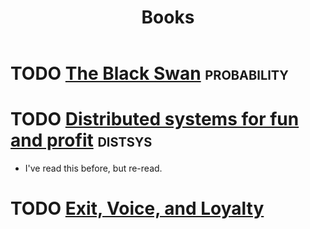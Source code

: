 #+TITLE: Books

* TODO [[https://en.wikipedia.org/wiki/The_Black_Swan_(Taleb_book)][The Black Swan]]                                           :probability:
* TODO [[http://book.mixu.net/distsys/][Distributed systems for fun and profit]]                       :distsys:
  - I've read this before, but re-read.
* TODO [[https://en.wikipedia.org/wiki/Exit,_Voice,_and_Loyalty][Exit, Voice, and Loyalty]]

